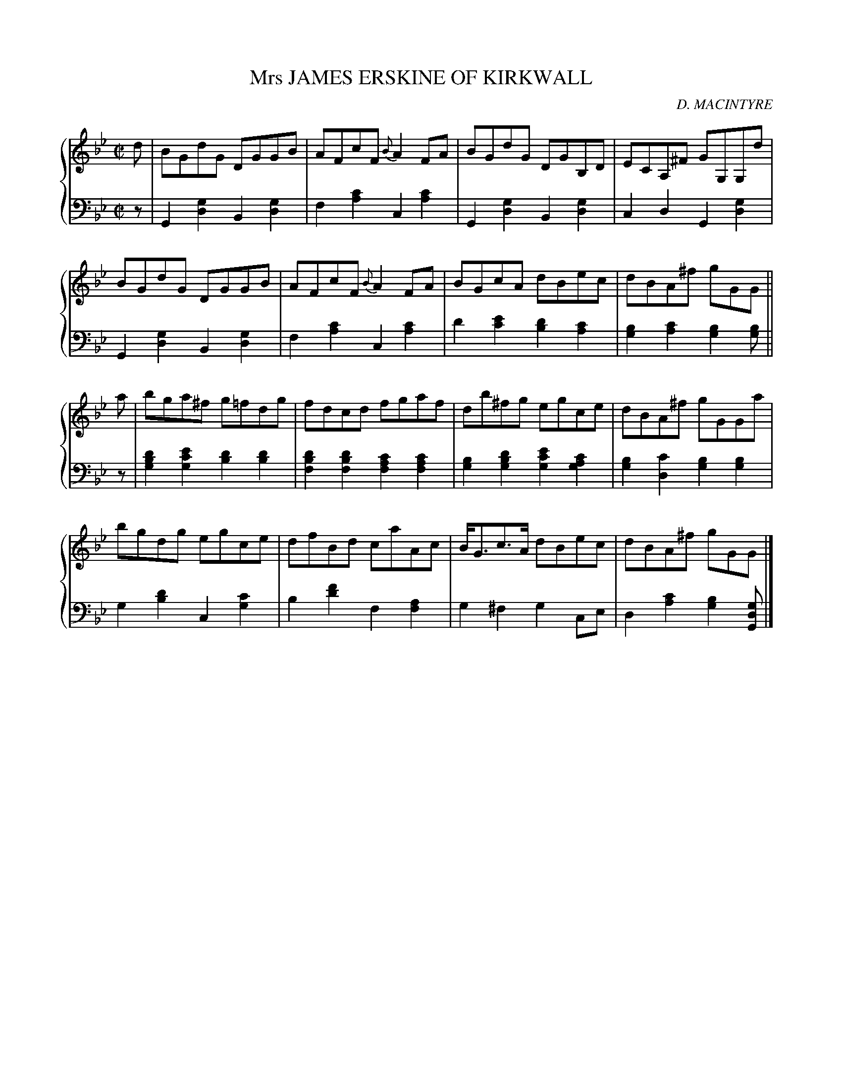 X: 401
T: Mrs JAMES ERSKINE OF KIRKWALL
C: D. MACINTYRE
R: Reel
B: Glen Collection p.40 #1
Z: 2011 John Chambers <jc:trillian.mit.edu>
M: C|
L: 1/8
V: 1 clef=treble middle=B
V: 2 clef=bass middle=d
%%score {1 | 2}
K: Gm
%
V: 1
d |\
BGdG DGGB | AFcF {B}A2FA | BGdG DGB,D | ECA,^F GG,G,d |
BGdG DGGB | AFcF {B}A2FA | BGcA dBec | dBA^f gGG ||
a |\
bga^f g=fdg | fdcd fgaf | db^fg egce | dBA^f gGGa |
bgdg egce | dfBd caAc | B<Gc>A dBec | dBA^f gGG |]
%
V: 2
z |\
G2[g2d2] B2[g2d2] | f2[c'2a2] c2[c'2a2] |\
G2[g2d2] B2[g2d2] | c2d2 G2[g2d2] |
G2[g2d2] B2[g2d2] | f2[c'2a2] c2[c'2a2] |\
d'2[e'2c'2] [d'2b2][c'2a2] | [b2g2][c'2a2] [b2g2][bg] ||
z |\
[d'2b2g2][e'2c'2g2] [d'2b2][d'2b2] | [d'2b2f2][d'2b2f2] [c'2a2f2][c'2a2f2] |\
[b2g2][d'2b2g2] [e'2c'2g2][c'2a2g2] | [b2g2][c'2d2] [b2g2][b2g2] |
g2[d'2b2] c2[c'2g2] | b2[f'2d'2] f2[a2f2] |\
g2^f2 g2ce | d2[c'2a2] [b2g2][gdG] |]
